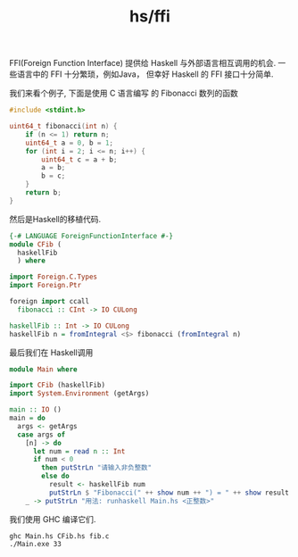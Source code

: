 :PROPERTIES:
:ID:       31db2fc5-e171-4850-b958-d2b654ca2f7d
:END:
#+title: hs/ffi

FFI(Foreign Function Interface) 提供给 Haskell 与外部语言相互调用的机会.
一些语言中的 FFI 十分繁琐，例如Java， 但幸好 Haskell 的 FFI 接口十分简单.

我们来看个例子, 下面是使用 C 语言编写 的 Fibonacci 数列的函数
#+BEGIN_SRC c :tangle tmp/fib.c
  #include <stdint.h>

  uint64_t fibonacci(int n) {
      if (n <= 1) return n;
      uint64_t a = 0, b = 1;
      for (int i = 2; i <= n; i++) {
          uint64_t c = a + b;
          a = b;
          b = c;
      }
      return b;
  }
#+END_SRC

然后是Haskell的移植代码.
#+BEGIN_SRC haskell :tangle tmp/CFib.hs
  {-# LANGUAGE ForeignFunctionInterface #-}
  module CFib (
    haskellFib
    ) where

  import Foreign.C.Types
  import Foreign.Ptr

  foreign import ccall 
    fibonacci :: CInt -> IO CULong

  haskellFib :: Int -> IO CULong
  haskellFib n = fromIntegral <$> fibonacci (fromIntegral n)
#+END_SRC

最后我们在 Haskell调用
#+BEGIN_SRC haskell :tangle tmp/Main.hs
  module Main where

  import CFib (haskellFib)
  import System.Environment (getArgs)

  main :: IO ()
  main = do
    args <- getArgs
    case args of
      [n] -> do
        let num = read n :: Int
        if num < 0 
          then putStrLn "请输入非负整数"
          else do
            result <- haskellFib num
            putStrLn $ "Fibonacci(" ++ show num ++ ") = " ++ show result
      _ -> putStrLn "用法: runhaskell Main.hs <正整数>"

#+END_SRC


我们使用 GHC 编译它们.
#+BEGIN_SRC shell :dir tmp 
  ghc Main.hs CFib.hs fib.c
  ./Main.exe 33
#+END_SRC
